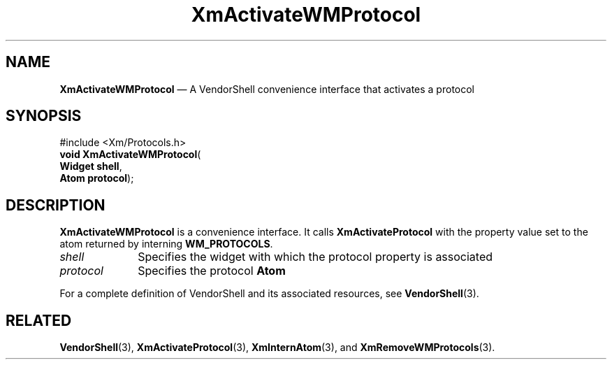 '\" t
...\" ActivW.sgm /main/8 1996/09/25 10:07:19 cdedoc $
.de P!
.fl
\!!1 setgray
.fl
\\&.\"
.fl
\!!0 setgray
.fl			\" force out current output buffer
\!!save /psv exch def currentpoint translate 0 0 moveto
\!!/showpage{}def
.fl			\" prolog
.sy sed -e 's/^/!/' \\$1\" bring in postscript file
\!!psv restore
.
.de pF
.ie     \\*(f1 .ds f1 \\n(.f
.el .ie \\*(f2 .ds f2 \\n(.f
.el .ie \\*(f3 .ds f3 \\n(.f
.el .ie \\*(f4 .ds f4 \\n(.f
.el .tm ? font overflow
.ft \\$1
..
.de fP
.ie     !\\*(f4 \{\
.	ft \\*(f4
.	ds f4\"
'	br \}
.el .ie !\\*(f3 \{\
.	ft \\*(f3
.	ds f3\"
'	br \}
.el .ie !\\*(f2 \{\
.	ft \\*(f2
.	ds f2\"
'	br \}
.el .ie !\\*(f1 \{\
.	ft \\*(f1
.	ds f1\"
'	br \}
.el .tm ? font underflow
..
.ds f1\"
.ds f2\"
.ds f3\"
.ds f4\"
.ta 8n 16n 24n 32n 40n 48n 56n 64n 72n 
.TH "XmActivateWMProtocol" "library call"
.SH "NAME"
\fBXmActivateWMProtocol\fP \(em A VendorShell convenience interface that activates a protocol
.iX "XmActivateWMProtocol"
.iX "VendorShell functions" "XmActivateWMProtocol"
.iX "protocols"
.SH "SYNOPSIS"
.PP
.nf
#include <Xm/Protocols\&.h>
\fBvoid \fBXmActivateWMProtocol\fP\fR(
\fBWidget \fBshell\fR\fR,
\fBAtom \fBprotocol\fR\fR);
.fi
.SH "DESCRIPTION"
.PP
\fBXmActivateWMProtocol\fP is a convenience interface\&.
It calls \fBXmActivateProtocol\fP
with the property value set to the atom returned by
interning \fBWM_PROTOCOLS\fP\&.
.IP "\fIshell\fP" 10
Specifies the widget with which the protocol property is associated
.IP "\fIprotocol\fP" 10
Specifies the protocol \fBAtom\fP
.PP
For a complete definition of VendorShell and its associated resources, see
\fBVendorShell\fP(3)\&.
.SH "RELATED"
.PP
\fBVendorShell\fP(3),
\fBXmActivateProtocol\fP(3),
\fBXmInternAtom\fP(3), and
\fBXmRemoveWMProtocols\fP(3)\&.
...\" created by instant / docbook-to-man, Sun 22 Dec 1996, 20:17
